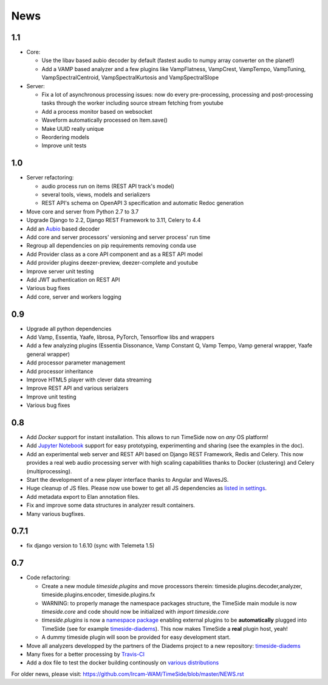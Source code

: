 
News
=====

1.1
---

- Core:

  - Use the libav based aubio decoder by default (fastest audio to numpy array converter on the planet!)
  - Add a VAMP based analyzer and a few plugins like VampFlatness, VampCrest, VampTempo, VampTuning, VampSpectralCentroid, VampSpectralKurtosis and VampSpectralSlope

- Server:

  - Fix a lot of asynchronous processing issues: now do every pre-processing, processing and post-processing tasks through the worker including source stream fetching from youtube
  - Add a process monitor based on websocket
  - Waveform automatically processed on Item.save()
  - Make UUID really unique
  - Reordering models
  - Improve unit tests


1.0
---

* Server refactoring:

  * audio process run on items (REST API track's model)
  * several tools, views, models and serializers
  * REST API's schema on OpenAPI 3 specification and automatic Redoc generation

* Move core and server from Python 2.7 to 3.7
* Upgrade Django to 2.2, Django REST Framework to 3.11, Celery to 4.4
* Add an `Aubio <https://github.com/aubio/aubio>`_ based decoder
* Add core and server processors' versioning and server process' run time
* Regroup all dependencies on pip requirements removing conda use
* Add Provider class as a core API component and as a REST API model
* Add provider plugins deezer-preview, deezer-complete and youtube
* Improve server unit testing
* Add JWT authentication on REST API
* Various bug fixes
* Add core, server and workers logging


0.9
---

* Upgrade all python dependencies
* Add Vamp, Essentia, Yaafe, librosa, PyTorch, Tensorflow libs and wrappers
* Add a few analyzing plugins (Essentia Dissonance, Vamp Constant Q, Vamp Tempo, Vamp general wrapper, Yaafe general wrapper)
* Add processor parameter management
* Add processor inheritance
* Improve HTML5 player with clever data streaming
* Improve REST API and various serialzers
* Improve unit testing
* Various bug fixes

0.8
---

* Add *Docker* support for instant installation. This allows to run TimeSide now on *any* OS platform!
* Add `Jupyter Notebook <http://jupyter.org/>`_ support for easy prototyping, experimenting and sharing (see the examples in the doc).
* Add an experimental web server and REST API based on Django REST Framework, Redis and Celery. This now provides a real web audio processing server with high scaling capabilities thanks to Docker (clustering) and Celery (multiprocessing).
* Start the development of a new player interface thanks to Angular and WavesJS.
* Huge cleanup of JS files. Please now use bower to get all JS dependencies as `listed in settings <https://github.com/Ircam-WAM/TimeSide/blob/dev/app/sandbox/settings.py#L199>`_.
* Add metadata export to Elan annotation files.
* Fix and improve some data structures in analyzer result containers.
* Many various bugfixes.

0.7.1
-----

* fix django version to 1.6.10 (sync with Telemeta 1.5)

0.7
----

* Code refactoring:

  * Create a new module `timeside.plugins` and move processors therein: timeside.plugins.decoder,analyzer, timeside.plugins.encoder, timeside.plugins.fx
  * WARNING: to properly manage the namespace packages structure, the TimeSide main module is now `timeside.core` and code should now be initialized with `import timeside.core`
  * `timeside.plugins` is now a `namespace package <https://pythonhosted.org/setuptools/setuptools.html#namespace-packages>`_ enabling external plugins to be **automatically** plugged into TimeSide (see for example `timeside-diadems <https://github.com/ANR-DIADEMS/timeside-diadems>`_). This now makes TimeSide a **real** plugin host, yeah!
  * A dummy timeside plugin will soon be provided for easy development start.

* Move all analyzers developped by the partners of the Diadems project to a new repository: `timeside-diadems <https://github.com/ANR-DIADEMS/timeside-diadems>`_
* Many fixes for a better processing by `Travis-CI <https://travis-ci.org/Ircam-WAM/TimeSide>`_
* Add a dox file to test the docker building continously on `various distributions <https://github.com/Parisson/Docker>`_

For older news, please visit: https://github.com/Ircam-WAM/TimeSide/blob/master/NEWS.rst
